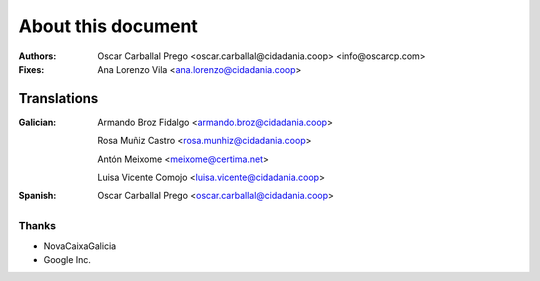 About this document
===================

:Authors:

    Oscar Carballal Prego <oscar.carballal@cidadania.coop> <info@oscarcp.com>

:Fixes:

    Ana Lorenzo Vila <ana.lorenzo@cidadania.coop>

Translations
............

:Galician:

    Armando Broz Fidalgo <armando.broz@cidadania.coop>

    Rosa Muñiz Castro <rosa.munhiz@cidadania.coop>

    Antón Meixome <meixome@certima.net>

    Luisa Vicente Comojo <luisa.vicente@cidadania.coop>


:Spanish:

    Oscar Carballal Prego <oscar.carballal@cidadania.coop>

Thanks
------

- NovaCaixaGalicia
- Google Inc.
